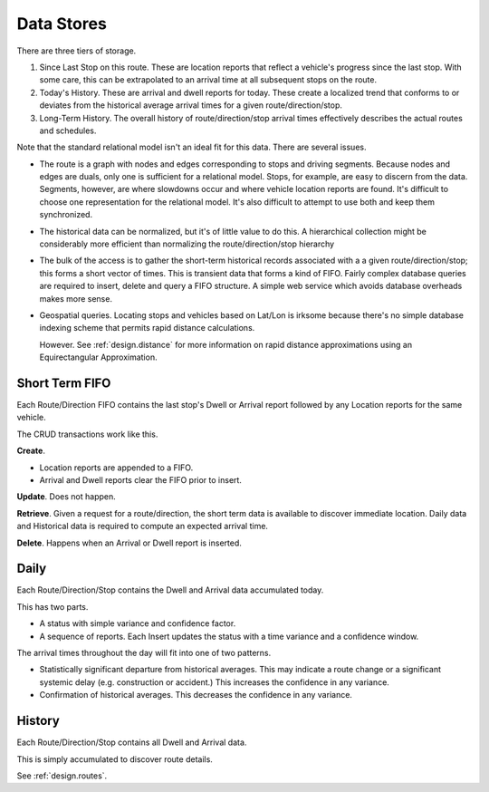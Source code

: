 Data Stores
==============

There are three tiers of storage.

1.  Since Last Stop on this route.  These are location reports
    that reflect a vehicle's progress since the last stop.
    With some care, this can be extrapolated to an arrival time
    at all subsequent stops on the route.

2.  Today's History.  These are arrival and dwell reports for
    today. These create a localized trend that conforms to or deviates from the
    historical average arrival times for a given route/direction/stop.

3.  Long-Term History.  The overall history of route/direction/stop arrival
    times effectively describes the actual routes and schedules.

Note that the standard relational model isn't an ideal fit for this
data.  There are several issues.

-   The route is a graph with nodes and edges corresponding to stops
    and driving segments.  Because nodes and edges are duals, only one is
    sufficient for a relational model.  Stops, for example, are easy
    to discern from the data.  Segments, however, are where slowdowns
    occur and where vehicle location reports are found.  It's difficult
    to choose one representation for the relational model.  It's also
    difficult to attempt to use both and keep them synchronized.

-   The historical data can be normalized, but it's of little value
    to do this.  A hierarchical collection might be considerably
    more efficient than normalizing the route/direction/stop hierarchy

-   The bulk of the access is
    to gather the short-term historical records associated with a
    a given route/direction/stop; this forms a short vector of times.
    This is transient data that forms a kind of FIFO.
    Fairly complex database queries are required to insert, delete and
    query a FIFO structure.
    A simple web service which avoids database overheads makes more sense.

-   Geospatial queries.  Locating stops and vehicles based on Lat/Lon
    is irksome because there's no simple database indexing scheme
    that permits rapid distance calculations.

    However.  See :ref:`design.distance` for more information on
    rapid distance approximations using an Equirectangular Approximation.

Short Term FIFO
------------------

Each Route/Direction FIFO contains the last stop's Dwell or Arrival report followed by
any Location reports for the same vehicle.

The CRUD transactions work like this.

**Create**.

-   Location reports are appended to a FIFO.

-   Arrival and Dwell reports clear the FIFO prior to insert.

**Update**.  Does not happen.

**Retrieve**.  Given a request for a route/direction, the short term
data is available to discover immediate location.  Daily data and Historical
data is required to compute an expected arrival time.

**Delete**.  Happens when an Arrival or Dwell report is inserted.

Daily
-------

Each Route/Direction/Stop contains the Dwell and Arrival data accumulated today.

This has two parts.

-   A status with simple variance and confidence factor.

-   A sequence of reports.  Each Insert
    updates the status with a time variance and a confidence window.

The arrival times throughout the day will fit into one of two patterns.

-   Statistically significant departure from historical averages.
    This may indicate a route change or a significant systemic delay
    (e.g. construction or accident.)   This increases the confidence
    in any variance.

-   Confirmation of historical averages.  This decreases the confidence
    in any variance.

History
---------

Each Route/Direction/Stop contains all Dwell and Arrival data.

This is simply accumulated to discover route details.

See :ref:`design.routes`.
